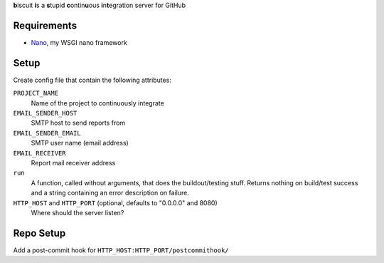 **b**\iscuit **i**\s a **s**\tupid **c**\ontin\ **u**\ous **i**\n\ **t**\egration server for GitHub

Requirements
------------
* Nano_, my WSGI nano framework

Setup
-----
Create config file that contain the following attributes:

``PROJECT_NAME``
   Name of the project to continuously integrate
``EMAIL_SENDER_HOST``
   SMTP host to send reports from
``EMAIL_SENDER_EMAIL``
   SMTP user name (email address)
``EMAIL_RECEIVER``
   Report mail receiver address
``run``
   A function, called without arguments, that does the buildout/testing stuff.
   Returns nothing on build/test success and a string containing an error
   description on failure.
``HTTP_HOST`` and ``HTTP_PORT`` (optional, defaults to "0.0.0.0" and 8080)
   Where should the server listen?


Repo Setup
----------
Add a post-commit hook for ``HTTP_HOST:HTTP_PORT/postcommithook/``

.. _Nano: https://github.com/jonashaag/Nano
